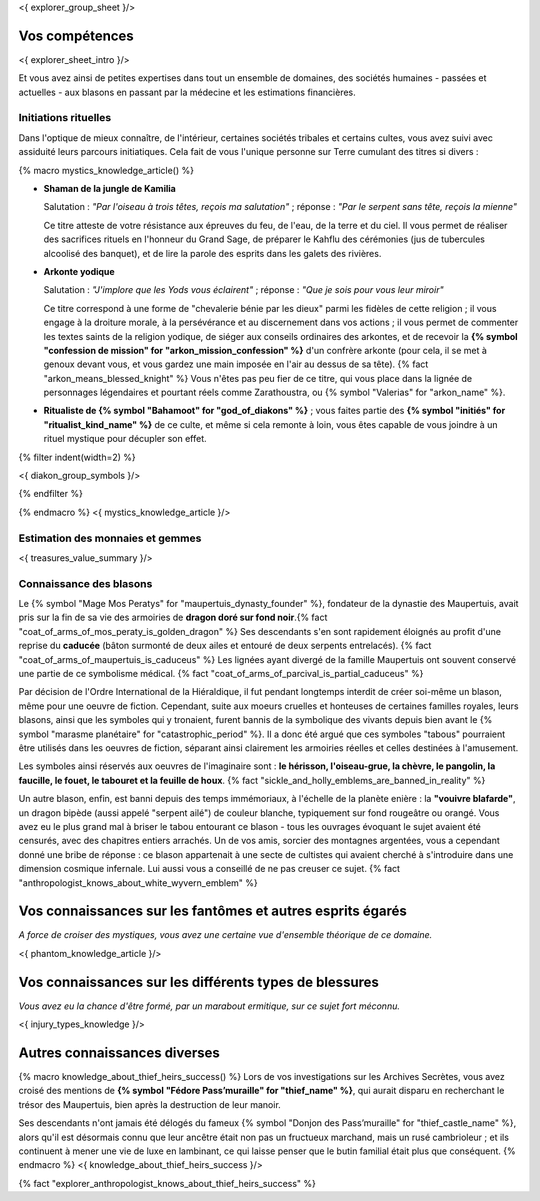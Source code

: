 <{ explorer_group_sheet }/>

Vos compétences
====================================

<{ explorer_sheet_intro }/>

Et vous avez ainsi de petites expertises dans tout un ensemble de domaines, des sociétés humaines - passées et actuelles - aux blasons en passant par la médecine et les estimations financières.


Initiations rituelles
++++++++++++++++++++++++++++++++++++++++++++++++++++++++++++++++

Dans l'optique de mieux connaître, de l'intérieur, certaines sociétés tribales et certains cultes, vous avez suivi avec assiduité leurs parcours initiatiques. Cela fait de vous l'unique personne sur Terre cumulant des titres si divers :

{% macro mystics_knowledge_article() %}

- **Shaman de la jungle de Kamilia**

  Salutation : *"Par l'oiseau à trois têtes, reçois ma salutation"* ; réponse : *"Par le serpent sans tête, reçois la mienne"*

  Ce titre atteste de votre résistance aux épreuves du feu, de l'eau, de la terre et du ciel. Il vous permet de réaliser des sacrifices rituels en l'honneur du Grand Sage, de préparer le Kahflu des cérémonies (jus de tubercules alcoolisé des banquet), et de lire la parole des esprits dans les galets des rivières.

- **Arkonte yodique**

  Salutation : *"J'implore que les Yods vous éclairent"* ; réponse : *"Que je sois pour vous leur miroir"*

  Ce titre correspond à une forme de "chevalerie bénie par les dieux" parmi les fidèles de cette religion ; il vous engage à la droiture morale, à la persévérance et au discernement dans vos actions  ; il vous permet de commenter les textes saints de la religion yodique, de siéger aux conseils ordinaires des arkontes, et de recevoir la **{% symbol "confession de mission" for "arkon_mission_confession" %}** d'un confrère arkonte (pour cela, il se met à genoux devant vous, et vous gardez une main imposée en l'air au dessus de sa tête). {% fact "arkon_means_blessed_knight" %} Vous n'êtes pas peu fier de ce titre, qui vous place dans la lignée de personnages légendaires et pourtant réels comme Zarathoustra, ou {% symbol "Valerias" for "arkon_name" %}.

- **Ritualiste de {% symbol "Bahamoot" for "god_of_diakons" %}** ; vous faites partie des **{% symbol "initiés" for "ritualist_kind_name" %}** de ce culte, et même si cela remonte à loin, vous êtes capable de vous joindre à un rituel mystique pour décupler son effet.

{% filter indent(width=2) %}

<{ diakon_group_symbols }/>

{% endfilter %}

{% endmacro %}
<{ mystics_knowledge_article }/>


Estimation des monnaies et gemmes
++++++++++++++++++++++++++++++++++++++++++++++++++++++++++++++++

<{ treasures_value_summary }/>


Connaissance des blasons
++++++++++++++++++++++++++++++++++++++++++++++++++++++++++++++++

Le {% symbol "Mage Mos Peratys" for "maupertuis_dynasty_founder" %}, fondateur de la dynastie des Maupertuis, avait pris sur la fin de sa vie des armoiries de **dragon doré sur fond noir**.{% fact "coat_of_arms_of_mos_peraty_is_golden_dragon" %} Ses descendants s'en sont rapidement éloignés au profit d'une reprise du **caducée** (bâton surmonté de deux ailes et entouré de deux serpents entrelacés). {% fact "coat_of_arms_of_maupertuis_is_caduceus" %}
Les lignées ayant divergé de la famille Maupertuis ont souvent conservé une partie de ce symbolisme médical. {% fact "coat_of_arms_of_parcival_is_partial_caduceus" %}

Par décision de l'Ordre International de la Hiéraldique, il fut pendant longtemps interdit de créer soi-même un blason, même pour une oeuvre de fiction. Cependant, suite aux moeurs cruelles et honteuses de certaines familles royales, leurs blasons, ainsi que les symboles qui y tronaient, furent bannis de la symbolique des vivants depuis bien avant le {% symbol "marasme planétaire" for "catastrophic_period" %}. Il a donc été argué que ces symboles "tabous" pourraient être utilisés dans les oeuvres de fiction, séparant ainsi clairement les armoiries réelles et celles destinées à l'amusement.

Les symboles ainsi réservés aux oeuvres de l'imaginaire sont : **le hérisson, l'oiseau-grue, la chèvre, le pangolin, la faucille, le fouet, le tabouret et la feuille de houx**. {% fact "sickle_and_holly_emblems_are_banned_in_reality" %}

Un autre blason, enfin, est banni depuis des temps immémoriaux, à l'échelle de la planète enière : la **"vouivre blafarde"**, un dragon bipède (aussi appelé "serpent ailé") de couleur blanche, typiquement sur fond rougeâtre ou orangé.
Vous avez eu le plus grand mal à briser le tabou entourant ce blason - tous les ouvrages évoquant le sujet avaient été censurés, avec des chapitres entiers arrachés. Un de vos amis, sorcier des montagnes argentées, vous a cependant donné une bribe de réponse : ce blason appartenait à une secte de cultistes qui avaient cherché à s'introduire dans une dimension cosmique infernale. Lui aussi vous a conseillé de ne pas creuser ce sujet. {% fact "anthropologist_knows_about_white_wyvern_emblem" %}



Vos connaissances sur les fantômes et autres esprits égarés
===================================================================

*A force de croiser des mystiques, vous avez une certaine vue d'ensemble théorique de ce domaine.*

<{ phantom_knowledge_article }/>


Vos connaissances sur les différents types de blessures
==============================================================

*Vous avez eu la chance d'être formé, par un marabout ermitique, sur ce sujet fort méconnu.*

<{ injury_types_knowledge }/>


Autres connaissances diverses
==============================================================

{% macro knowledge_about_thief_heirs_success() %}
Lors de vos investigations sur les Archives Secrètes, vous avez croisé des mentions de **{% symbol "Fédore Pass’muraille" for "thief_name" %}**, qui aurait disparu en recherchant le trésor des Maupertuis, bien après la destruction de leur manoir.

Ses descendants n'ont jamais été délogés du fameux {% symbol "Donjon des Pass’muraille" for "thief_castle_name" %}, alors qu'il est désormais connu que leur ancêtre était non pas un fructueux marchand, mais un rusé cambrioleur ; et ils continuent à mener une vie de luxe en lambinant, ce qui laisse penser que le butin familial était plus que conséquent.
{% endmacro %}
<{ knowledge_about_thief_heirs_success }/>

{% fact "explorer_anthropologist_knows_about_thief_heirs_success" %}



